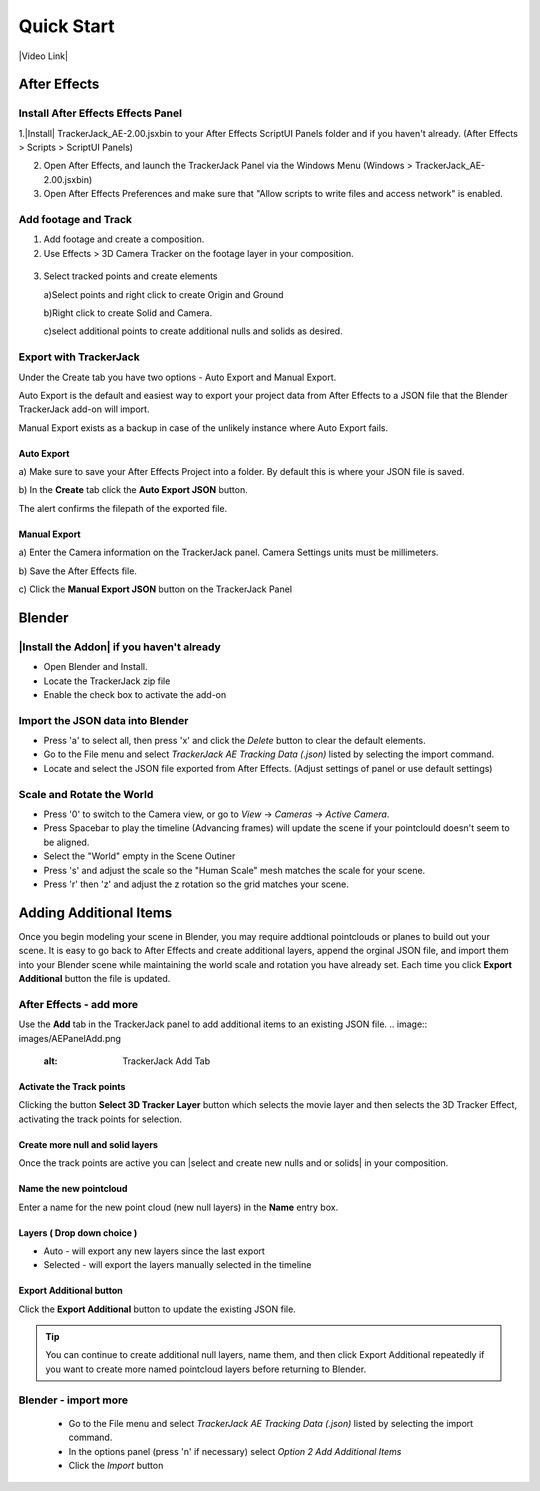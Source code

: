 #####################################
Quick Start
#####################################

|Video Link|

.. |Video Link| raw:: html

   <a href="https://youtu.be/btiEqsJ1q_E" target="_blank">Video Link</a>
   
======================================================
After Effects
======================================================

Install After Effects Effects Panel
------------------------------------------
1.|Install| TrackerJack_AE-2.00.jsxbin to your After Effects ScriptUI Panels folder and if you haven't already.  (After Effects > Scripts > ScriptUI Panels) 
   
.. |Install| raw:: html

   <a href="https://trackerjack-tutorial.readthedocs.io/en/latest/installation.html#after-effects-panel-install">Install</a>
   
2. Open After Effects, and launch the TrackerJack Panel via the Windows Menu (Windows > TrackerJack_AE-2.00.jsxbin)
   
3. Open After Effects Preferences and make sure that "Allow scripts to write files and access network" is enabled.

 .. image:: images/AE01-Install.gif
     :alt: Install AE Panel
        
Add footage and Track
------------------------------------------

1. Add footage and create a composition.
   
2. Use Effects > 3D Camera Tracker on the footage layer in your composition.

 .. image:: images/AE02-Import.gif
     :alt: Import and Track Footage
        
3. Select tracked points and create elements

   \a)Select points and right click to create Origin and Ground
      
   \b)Right click to create Solid and Camera.
      
   \c)select additional points to create additional nulls and solids as desired.

.. image:: images/AE03-AddItems.gif
  :alt: Add AE Items
        

Export with TrackerJack
------------------------------------------

Under the Create tab you have two options - Auto Export and Manual Export. 

Auto Export is the default and easiest way to export your project data from After Effects to a JSON file that the Blender TrackerJack add-on will import. 

Manual Export exists as a backup in case of the unlikely instance where Auto Export fails.

Auto Export
^^^^^^^^^^^^^^^^^^^^^^^^^^^^^^^^^^^^^^^^^^

\a) Make sure to save your After Effects Project into a folder. By default this is where your JSON file is saved. 

\b) In the **Create** tab click the **Auto Export JSON** button.

.. image:: images/AEAutoBut.png
     :alt: Auto Export JSON

The alert confirms the filepath of the exported file.


Manual Export
^^^^^^^^^^^^^^^^^^^^^^^^^^^^^^^^^^^^^^^^^^

\a) Enter the Camera information on the TrackerJack panel. Camera Settings units must be millimeters.
      
\b) Save the After Effects file.
      
\c) Click the **Manual Export JSON** button on the TrackerJack Panel
   
 .. image:: images/AE04-Export.gif
     :alt: Manual Export JSON



======================================================
Blender
======================================================


|Install the Addon| if you haven't already
------------------------------------------

.. |Install the Addon| raw:: html

   <a href="https://trackerjack-tutorial.readthedocs.io/en/latest/installation.html#Blender-Add-on-install-install">Install the Addon</a>

* Open Blender and Install.
* Locate the TrackerJack zip file
* Enable the check box to activate the add-on

.. image:: images/BL00-Install.gif
     :alt: Install Blender Add-on

Import the JSON data into Blender
------------------------------------------

* Press 'a' to select all, then press 'x' and click the *Delete* button to clear the default elements.
* Go to the File menu and select *TrackerJack AE Tracking Data (.json)* listed by selecting the import command.
* Locate and select the JSON file exported from After Effects. (Adjust settings of panel or use default settings)

.. image:: images/BL01-Import.gif
     :alt: Import JSON data
        
Scale and Rotate the World
------------------------------------------

* Press '0' to switch to the Camera view, or go to *View* -> *Cameras* -> *Active Camera*.
* Press Spacebar to play the timeline (Advancing frames)
  will update the scene if your pointclould doesn't seem to be aligned.
* Select the "World" empty in the Scene Outiner
* Press 's' and adjust the scale so the "Human Scale" mesh matches the scale for your scene.
* Press 'r' then 'z' and adjust the z rotation so the grid matches your scene.

 .. image:: images/BL02-ScaleandRotate.gif
     :alt: Scale and Rotate the World

======================================================
Adding Additional Items
======================================================

Once you begin modeling your scene in Blender, you may require addtional pointclouds or planes to build out your scene. It is easy to go back to After Effects and create additional layers, append the orginal JSON file, and import them into your Blender scene while maintaining the world scale and rotation you have already set. Each time you click **Export Additional** button the file is updated.

After Effects - add more
------------------------------------------

Use the **Add** tab in the TrackerJack panel to add additional items to an existing JSON file.
.. image:: images/AEPanelAdd.png
  :alt: TrackerJack Add Tab

Activate the Track points
^^^^^^^^^^^^^^^^^^^^^^^^^^^^^^^^^^^^^^^^^^

Clicking the button **Select 3D Tracker Layer** button which selects the movie layer and then selects the 3D Tracker Effect, activating the track points for selection.

.. image:: images/AEPanelAdd1.png
  :alt: Select Trackers button

Create more null and solid layers
^^^^^^^^^^^^^^^^^^^^^^^^^^^^^^^^^^^^^^^^^^

Once the track points are active you can |select and create new nulls and or solids| in your composition.

.. image:: images/SelectItems.gif
  :alt: Add Pointcloud Name

.. |select and create new nulls and or solids| raw:: html

   <a href="https://trackerjack-tutorial.readthedocs.io/en/latest/quick_start.rst#select-tracked-points-and-create-elements"select and create new nulls and or solids</a>

Name the new pointcloud
^^^^^^^^^^^^^^^^^^^^^^^^^^^^^^^^^^^^^^^^^^

Enter a name for the new point cloud (new null layers) in the **Name** entry box.
       
.. image:: images/AEPanelAdd2.png
  :alt: Add Pointcloud Name

Layers ( Drop down choice )
^^^^^^^^^^^^^^^^^^^^^^^^^^^^^^^^^^^^^^^^^^

* Auto - will export any new layers since the last export

* Selected - will export the layers manually selected in the timeline

.. image:: images/AEPanelAdd3.png
  :alt: Layer Choice

Export Additional button
^^^^^^^^^^^^^^^^^^^^^^^^^^^^^^^^^^^^^^^^^^

Click the **Export Additional** button to update the existing JSON file.

.. image:: images/AEPanelAdd4.png
  :alt: Export Additional Button

.. tip::
        You can continue to create additional null layers, name them, and then click Export Additional repeatedly if you want to create more named pointcloud layers before returning to Blender.


Blender - import more
------------------------------------------

   * Go to the File menu and select *TrackerJack AE Tracking Data (.json)* listed by selecting the import command.
   * In the options panel (press 'n' if necessary) select *Option 2 Add Additional Items*
   * Click the *Import* button
   
    .. image:: images/BL04-AdditionalItemsBlender.gif
        :alt: Scale and Rotate the World
